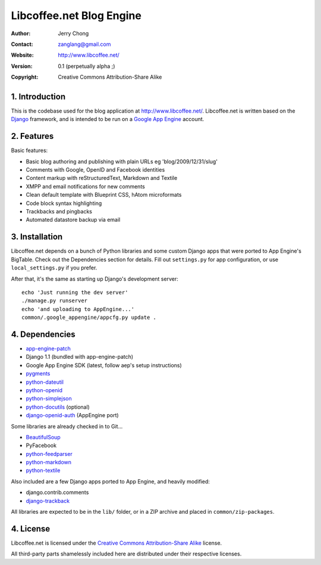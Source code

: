 .. -*- coding: utf-8 -*-

Libcoffee.net Blog Engine
=========================
:Author: Jerry Chong
:Contact: zanglang@gmail.com
:Website: http://www.libcoffee.net/
:Version: 0.1 (perpetually alpha ;)
:Copyright: Creative Commons Attribution-Share Alike



1. Introduction
---------------
This is the codebase used for the blog application at http://www.libcoffee.net/.
Libcoffee.net is written based on the `Django <http://www.djangoproject.com>`_
framework, and is intended to be run on a
`Google App Engine <http://code.google.com/appengine/>`_ account.


2. Features
-----------
Basic features:

- Basic blog authoring and publishing with plain URLs eg 'blog/2009/12/31/slug'
- Comments with Google, OpenID and Facebook identities
- Content markup with reStructuredText, Markdown and Textile
- XMPP and email notifications for new comments
- Clean default template with Blueprint CSS, hAtom microformats
- Code block syntax highlighting
- Trackbacks and pingbacks
- Automated datastore backup via email


3. Installation
---------------
Libcoffee.net depends on a bunch of Python libraries and some custom Django apps
that were ported to App Engine's BigTable. Check out the Dependencies section
for details. Fill out ``settings.py`` for app configuration, or use
``local_settings.py`` if you prefer.

After that, it's the same as starting up Django's development server::

  echo 'Just running the dev server'
  ./manage.py runserver
  echo 'and uploading to AppEngine...'
  common/.google_appengine/appcfg.py update .


4. Dependencies
---------------
- `app-engine-patch <http://code.google.com/p/app-engine-patch/>`_
- Django 1.1 (bundled with app-engine-patch)
- Google App Engine SDK (latest, follow aep's setup instructions)
- `pygments <http://pygments.org/>`_
- `python-dateutil <http://labix.org/python-dateutil>`_
- `python-openid <http://openidenabled.com/python-openid/>`_
- `python-simplejson <http://www.undefined.org/python/>`_
- `python-docutils <http://docutils.sourceforge.net/>`_ (optional)
- `django-openid-auth <http://github.com/zanglang/django-openid-auth-appengine>`_
  (AppEngine port)

Some libraries are already checked in to Git...

- `BeautifulSoup <http://www.crummy.com/software/BeautifulSoup/>`_
- PyFacebook
- `python-feedparser <http://www.feedparser.org/>`_
- `python-markdown <http://www.freewisdom.org/projects/python-markdown/>`_
- `python-textile <http://loopcore.com/python-textile/>`_

Also included are a few Django apps ported to App Engine, and heavily modified:

- django.contrib.comments
- `django-trackback <http://code.google.com/p/django-trackback/>`_

All libraries are expected to be in the ``lib/`` folder, or in a ZIP archive and
placed in ``common/zip-packages``.


4. License
----------
Libcoffee.net is licensed under the `Creative Commons Attribution-Share Alike
<http://creativecommons.org/licenses/by-sa/3.0/>`_ license.

All third-party parts shamelessly included here are distributed under their
respective licenses.


